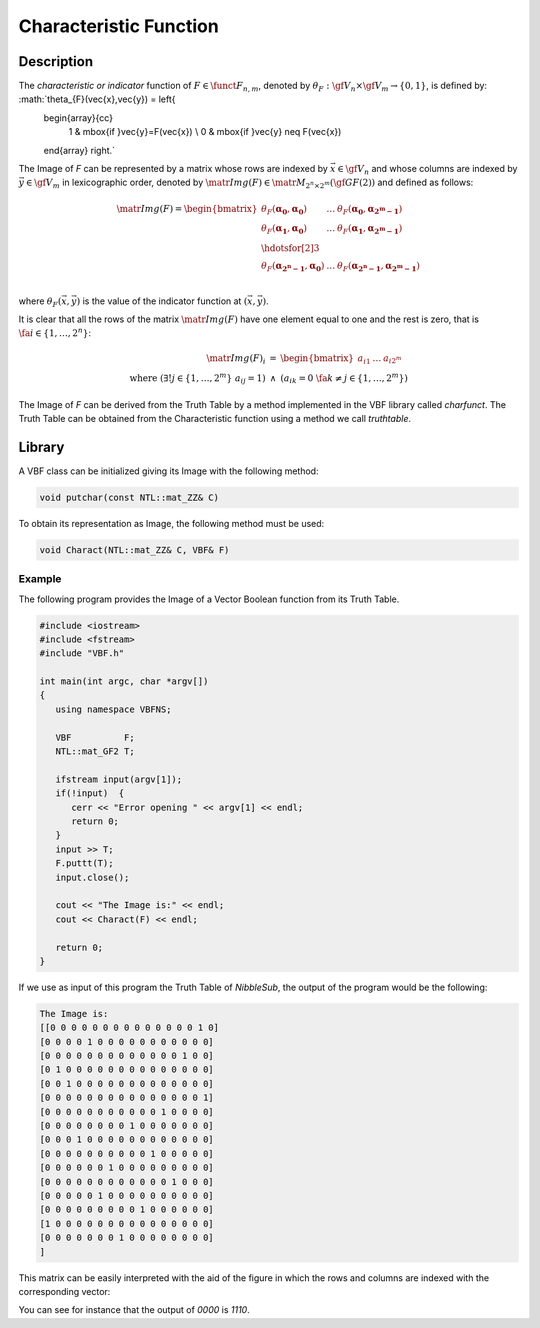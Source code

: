 ***********************
Characteristic Function
***********************

Description
===========

The *characteristic or indicator* function of :math:`F \in \funct{F}_{n,m}`, denoted by :math:`\theta_F : \gf{V_n} \times \gf{V_m} \to \left\{0,1\right\}`, is defined by: :math:`\theta_{F}(\vec{x},\vec{y}) = \left\{
    \begin{array}{cc}
      1 & \mbox{if }\vec{y}=F(\vec{x}) \\
      0 & \mbox{if }\vec{y} \neq F(\vec{x})
    \end{array}
    \right.` 

The Image of *F* can be represented by a matrix whose rows are indexed by :math:`\vec{x} \in \gf{V_n}` and whose columns are indexed by :math:`\vec{y} \in \gf{V_m}` in lexicographic order, denoted by :math:`\matr{Img(F)} \in \matr{M}_{2^n \times 2^m}(\gf{GF(2)})` and defined as follows:

.. math::

  \matr{Img(F)} = \begin{bmatrix} \theta_{F}(\boldsymbol{\alpha_0},\boldsymbol{\alpha_0})&\dots&\theta_F(\boldsymbol{\alpha_0},\boldsymbol{\alpha_{2^m-1}}) \\
  \theta_F(\boldsymbol{\alpha_1},\boldsymbol{\alpha_0})&\dots&\theta_F(\boldsymbol{\alpha_1},\boldsymbol{\alpha_{2^m-1}}) \\
  \hdotsfor[2]{3}\\
  \theta_F(\boldsymbol{\alpha_{2^n-1}},\boldsymbol{\alpha_0})&\dots&\theta_F(\boldsymbol{\alpha_{2^n-1}},\boldsymbol{\alpha_{2^m-1}}) \\
  \end{bmatrix} 

where :math:`\theta_{F}(\vec{x},\vec{y})` is the value of the indicator function at :math:`(\vec{x},\vec{y})`.

It is clear that all the rows of the matrix :math:`\matr{Img(F)}` have one element equal to one and the rest is zero, that is :math:`\ \fa i \in \{1,\dots,2^n\}`:

.. math::

  \begin{array}{rcl}
  \matr{Img(F)}_i &=& \begin{bmatrix} a_{i1}&\dots&a_{i2^m} \end{bmatrix} \\
  \mbox{ where } \left( \exists!j \in \{1,\dots,2^m\} \ a_{ij}=1 \right) &\wedge& \left( a_{ik} = 0 \ \fa k \neq j \in \{1,\dots,2^m\} \right) 
  \end{array}

The Image of *F* can be derived from the Truth Table by a method implemented in the VBF library called *charfunct*. The Truth Table can be obtained from the Characteristic function using a method we call *truthtable*.

Library
=======

A VBF class can be initialized giving its Image with the following method:

.. code-block:: c

  void putchar(const NTL::mat_ZZ& C)

To obtain its representation as Image, the following method must be used:

.. code-block:: c

  void Charact(NTL::mat_ZZ& C, VBF& F)

Example
-------

The following program provides the Image of a Vector Boolean function from its Truth Table.

.. code-block:: c

  #include <iostream>
  #include <fstream>
  #include "VBF.h"

  int main(int argc, char *argv[])
  {
     using namespace VBFNS;

     VBF          F;
     NTL::mat_GF2 T;

     ifstream input(argv[1]);
     if(!input)  {
        cerr << "Error opening " << argv[1] << endl;
        return 0;
     }
     input >> T;
     F.puttt(T);
     input.close();

     cout << "The Image is:" << endl;
     cout << Charact(F) << endl;

     return 0;
  }

If we use as input of this program the Truth Table of *NibbleSub*, the output of the program would be the following:

.. code-block:: console

  The Image is:
  [[0 0 0 0 0 0 0 0 0 0 0 0 0 0 1 0]
  [0 0 0 0 1 0 0 0 0 0 0 0 0 0 0 0]
  [0 0 0 0 0 0 0 0 0 0 0 0 0 1 0 0]
  [0 1 0 0 0 0 0 0 0 0 0 0 0 0 0 0]
  [0 0 1 0 0 0 0 0 0 0 0 0 0 0 0 0]
  [0 0 0 0 0 0 0 0 0 0 0 0 0 0 0 1]
  [0 0 0 0 0 0 0 0 0 0 0 1 0 0 0 0]
  [0 0 0 0 0 0 0 0 1 0 0 0 0 0 0 0]
  [0 0 0 1 0 0 0 0 0 0 0 0 0 0 0 0]
  [0 0 0 0 0 0 0 0 0 0 1 0 0 0 0 0]
  [0 0 0 0 0 0 1 0 0 0 0 0 0 0 0 0]
  [0 0 0 0 0 0 0 0 0 0 0 0 1 0 0 0]
  [0 0 0 0 0 1 0 0 0 0 0 0 0 0 0 0]
  [0 0 0 0 0 0 0 0 0 1 0 0 0 0 0 0]
  [1 0 0 0 0 0 0 0 0 0 0 0 0 0 0 0]
  [0 0 0 0 0 0 0 1 0 0 0 0 0 0 0 0]
  ]

This matrix can be easily interpreted with the aid of the figure in which the rows and columns are indexed with the corresponding vector:

.. image:: /images/image.png
   :width: 750 px
   :align: center

You can see for instance that the output of *0000* is *1110*.
